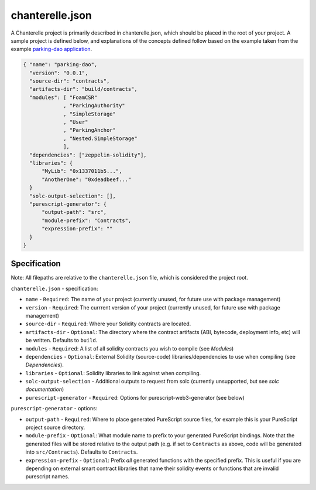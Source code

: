 .. _chanterelle-json:


================
chanterelle.json
================

A Chanterelle project is primarily described in chanterelle.json, which should be placed in the root of your project. A sample project is defined below, and explanations of the concepts defined follow based on the example taken from the example `parking-dao application <https://github.com/f-o-a-m/parking-dao>`_.

.. code-block:: json

    { "name": "parking-dao",
      "version": "0.0.1",
      "source-dir": "contracts",
      "artifacts-dir": "build/contracts",
      "modules": [ "FoamCSR"
                 , "ParkingAuthority"
                 , "SimpleStorage"
                 , "User"
                 , "ParkingAnchor"
                 , "Nested.SimpleStorage"
                 ],
      "dependencies": ["zeppelin-solidity"],
      "libraries": {
          "MyLib": "0x1337011b5...",
          "AnotherOne": "0xdeadbeef..."
      }
      "solc-output-selection": [],
      "purescript-generator": {
          "output-path": "src",
          "module-prefix": "Contracts",
          "expression-prefix": ""
      }
    }

Specification
-------------

Note: All filepaths are relative to the ``chanterelle.json`` file, which is considered the project root.

``chanterelle.json`` - specification:

- ``name`` - ``Required``: The name of your project (currently unused, for future use with package management)
- ``version`` - ``Required``: The currrent version of your project (currently unused, for future use with package management)
- ``source-dir`` - ``Required``:  Where your Solidity contracts are located.
- ``artifacts-dir`` - ``Optional``:  The directory where the contract artifacts (ABI, bytecode, deployment info, etc) will be written. Defaults to ``build``.
- ``modules`` - ``Required``: A list of all solidity contracts you wish to compile (see `Modules`)
- ``dependencies`` - ``Optional``: External Solidity (source-code) libraries/dependencies to use when compiling (see `Dependencies`).
- ``libraries`` - ``Optional``: Solidity libraries to link against when compiling.
- ``solc-output-selection`` - Additional outputs to request from solc (currently unsupported, but see `solc documentation`)
- ``purescript-generator`` - ``Required``: Options for purescript-web3-generator (see below)

``purescript-generator`` - options:

- ``output-path`` - ``Required``: Where to place generated PureScript source files, for example this is your PureScript project source directory.
- ``module-prefix`` - ``Optional``: What module name to prefix to your generated PureScript bindings. Note that the generated files will be stored relative to the output path (e.g. if set to ``Contracts`` as above, code will be generated into ``src/Contracts``). Defaults to ``Contracts``.
- ``expression-prefix`` - ``Optional``:  Prefix `all` generated functions with the specified prefix. This is useful if you are depending on external smart contract libraries that name their solidity events or functions that are invalid purescript names.
